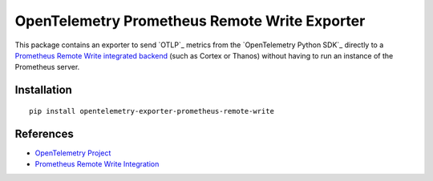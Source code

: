 OpenTelemetry Prometheus Remote Write Exporter
==============================================

|pypi|

.. |pypi| image:: https://badge.fury.io/py/opentelemetry-exporter-prometheus-remote-write.svg
   :target: https://pypi.org/project/opentelemetry-exporter-prometheus-remote-write/

This package contains an exporter to send `OTLP`_ metrics from the
`OpenTelemetry Python SDK`_ directly to a `Prometheus Remote Write integrated backend`_
(such as Cortex or Thanos) without having to run an instance of the
Prometheus server.


Installation
------------

::

    pip install opentelemetry-exporter-prometheus-remote-write


.. _OpenTelemetry: https://github.com/open-telemetry/opentelemetry-python/
.. _Prometheus Remote Write integrated backend: https://prometheus.io/docs/operating/integrations/


References
----------

* `OpenTelemetry Project <https://opentelemetry.io/>`_
* `Prometheus Remote Write Integration <https://prometheus.io/docs/operating/integrations/>`_
